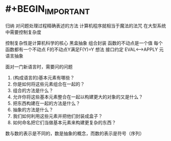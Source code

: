 * #+BEGIN_IMPORTANT
归纳
对问题处理过程精确表述的方法
计算机程序就相当于魔法的法咒
在大型系统中需要控制复杂度

控制复杂性是计算机科学的核心
黑盒抽象
组合封装
函数的不动点是一个值
每个函数都有一个不动点
F的不动点Y满足F(Y)=Y
想法
接口约定
EVAL<—>APPLY
元语言抽象

面对一门新语言时，需要问的问题
1. (构成语言的)基本元素有哪些？
2. 你是如何将这些元素组合在一起的？
3. 组合的方法是什么？
4. 允许你将这些基本元素整合在一起以构建更大的对象的又是什么？
5. 把东西构建在一起的方法是什么？
6. 抽象的方法是什么？
7. 我们如何利用这些元素并把他们封装成盒子？
8. 如何命名把它们当做基本元素来构建更复杂的东西？

数与数的表示是不同的，数是抽象的概念，而数的表示是符号（序列）
#+END_IMPORTANT